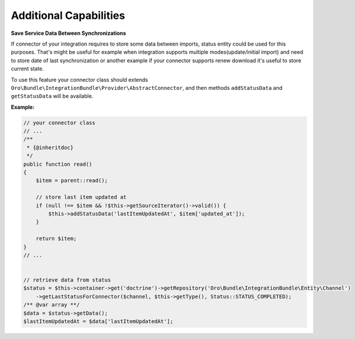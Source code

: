 .. _dev-integrations-integrations-additional-capabilities:

Additional Capabilities
=======================

**Save Service Data Between Synchronizations**

If connector of your integration requires to store some data between imports, status entity could be used for this purposes.
That's might be useful for example when integration supports multiple modes(update/initial import) and need to store
date of last synchronization or another example if your connector supports renew download it's useful to store current state.

To use this feature your connector class should extends ``Oro\Bundle\IntegrationBundle\Provider\AbstractConnector``,
and then methods ``addStatusData`` and ``getStatusData`` will be available.

**Example:**

.. code-block:: php


    // your connector class
    // ...
    /**
     * {@inheritdoc}
     */
    public function read()
    {
        $item = parent::read();

        // store last item updated at
        if (null !== $item && !$this->getSourceIterator()->valid()) {
            $this->addStatusData('lastItemUpdatedAt', $item['updated_at']);
        }

        return $item;
    }
    // ...


    // retrieve data from status
    $status = $this->container->get('doctrine')->getRepository('Oro\Bundle\IntegrationBundle\Entity\Channel')
        ->getLastStatusForConnector($channel, $this->getType(), Status::STATUS_COMPLETED);
    /** @var array **/
    $data = $status->getData();
    $lastItemUpdatedAt = $data['lastItemUpdatedAt'];

